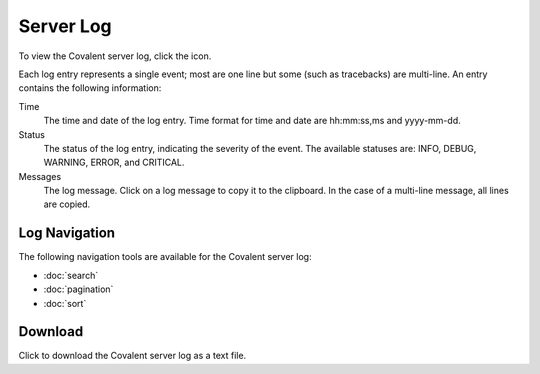 ===========
Server Log
===========

To view the Covalent server log, click the |logs| icon.

.. image:: ../images/logs_list.gif
   :align: center

Each log entry represents a single event; most are one line but some (such as tracebacks) are multi-line. An entry contains the following information:

Time
    The time and date of the log entry. Time format for time and date are hh:mm:ss,ms and yyyy-mm-dd.

Status
    The status of the log entry, indicating the severity of the event. The available statuses are: INFO, DEBUG, WARNING, ERROR, and CRITICAL.

Messages
    The log message. Click on a log message to copy it to the clipboard. In the case of a multi-line message, all lines are copied.

.. |logs| image:: ../images/logs_icon.png
    :width: 20px

Log Navigation
--------------

The following navigation tools are available for the Covalent server log:

* :doc:`search`
* :doc:`pagination`
* :doc:`sort`

Download
--------

.. image:: ../images/logs_download.gif
   :align: center

Click |download| to download the Covalent server log as a text file.

.. |download| image:: ../images/download.png
    :width: 20px
